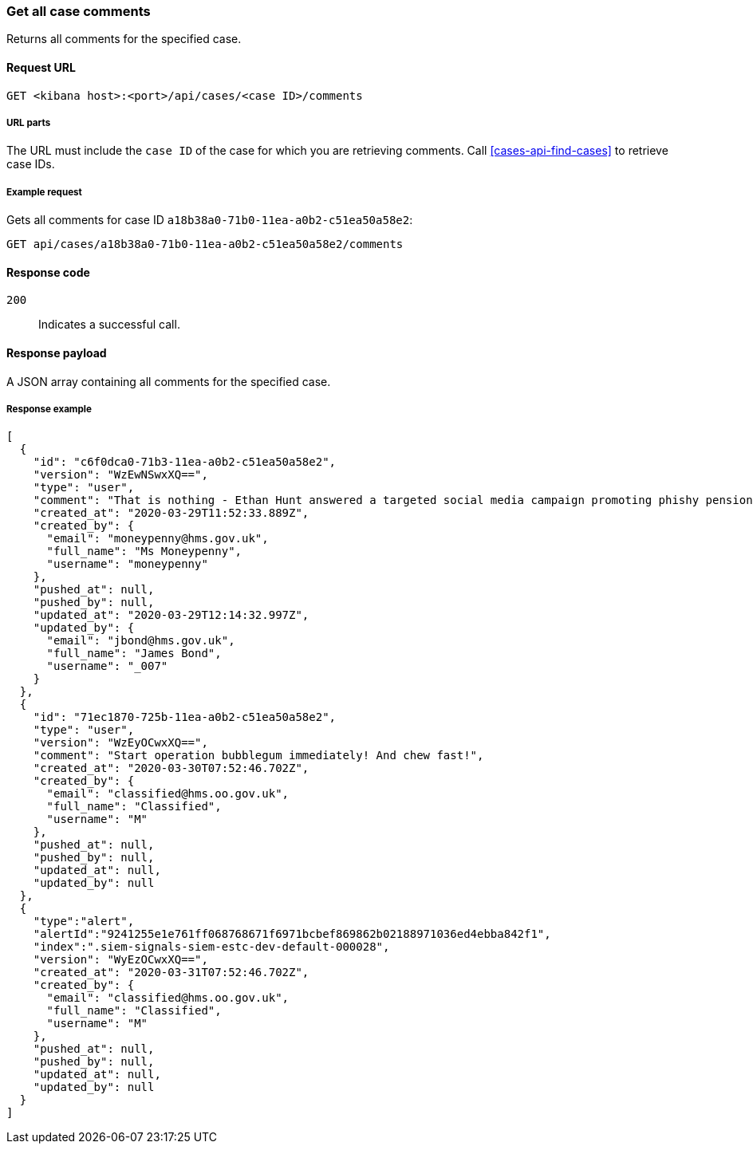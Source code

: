 [[cases-api-get-all-case-comments]]
=== Get all case comments

Returns all comments for the specified case.

==== Request URL

`GET <kibana host>:<port>/api/cases/<case ID>/comments`

===== URL parts

The URL must include the `case ID` of the case for which you are retrieving 
comments. Call <<cases-api-find-cases>> to retrieve case IDs.

===== Example request

Gets all comments for case ID `a18b38a0-71b0-11ea-a0b2-c51ea50a58e2`:

[source,sh]
--------------------------------------------------
GET api/cases/a18b38a0-71b0-11ea-a0b2-c51ea50a58e2/comments
--------------------------------------------------
// KIBANA

==== Response code

`200`:: 
   Indicates a successful call.

==== Response payload

A JSON array containing all comments for the specified case.

===== Response example

[source,json]
--------------------------------------------------
[
  {
    "id": "c6f0dca0-71b3-11ea-a0b2-c51ea50a58e2",
    "version": "WzEwNSwxXQ==",
    "type": "user",
    "comment": "That is nothing - Ethan Hunt answered a targeted social media campaign promoting phishy pension schemes to IMF operatives. Even worse, he likes baked beans.",
    "created_at": "2020-03-29T11:52:33.889Z",
    "created_by": {
      "email": "moneypenny@hms.gov.uk",
      "full_name": "Ms Moneypenny",
      "username": "moneypenny"
    },
    "pushed_at": null,
    "pushed_by": null,
    "updated_at": "2020-03-29T12:14:32.997Z",
    "updated_by": {
      "email": "jbond@hms.gov.uk",
      "full_name": "James Bond",
      "username": "_007"
    }
  },
  {
    "id": "71ec1870-725b-11ea-a0b2-c51ea50a58e2",
    "type": "user",
    "version": "WzEyOCwxXQ==",
    "comment": "Start operation bubblegum immediately! And chew fast!",
    "created_at": "2020-03-30T07:52:46.702Z",
    "created_by": {
      "email": "classified@hms.oo.gov.uk",
      "full_name": "Classified",
      "username": "M"
    },
    "pushed_at": null,
    "pushed_by": null,
    "updated_at": null,
    "updated_by": null
  },
  {
    "type":"alert",
    "alertId":"9241255e1e761ff068768671f6971bcbef869862b02188971036ed4ebba842f1",
    "index":".siem-signals-siem-estc-dev-default-000028",
    "version": "WyEzOCwxXQ==",
    "created_at": "2020-03-31T07:52:46.702Z",
    "created_by": {
      "email": "classified@hms.oo.gov.uk",
      "full_name": "Classified",
      "username": "M"
    },
    "pushed_at": null,
    "pushed_by": null,
    "updated_at": null,
    "updated_by": null
  }
]
--------------------------------------------------